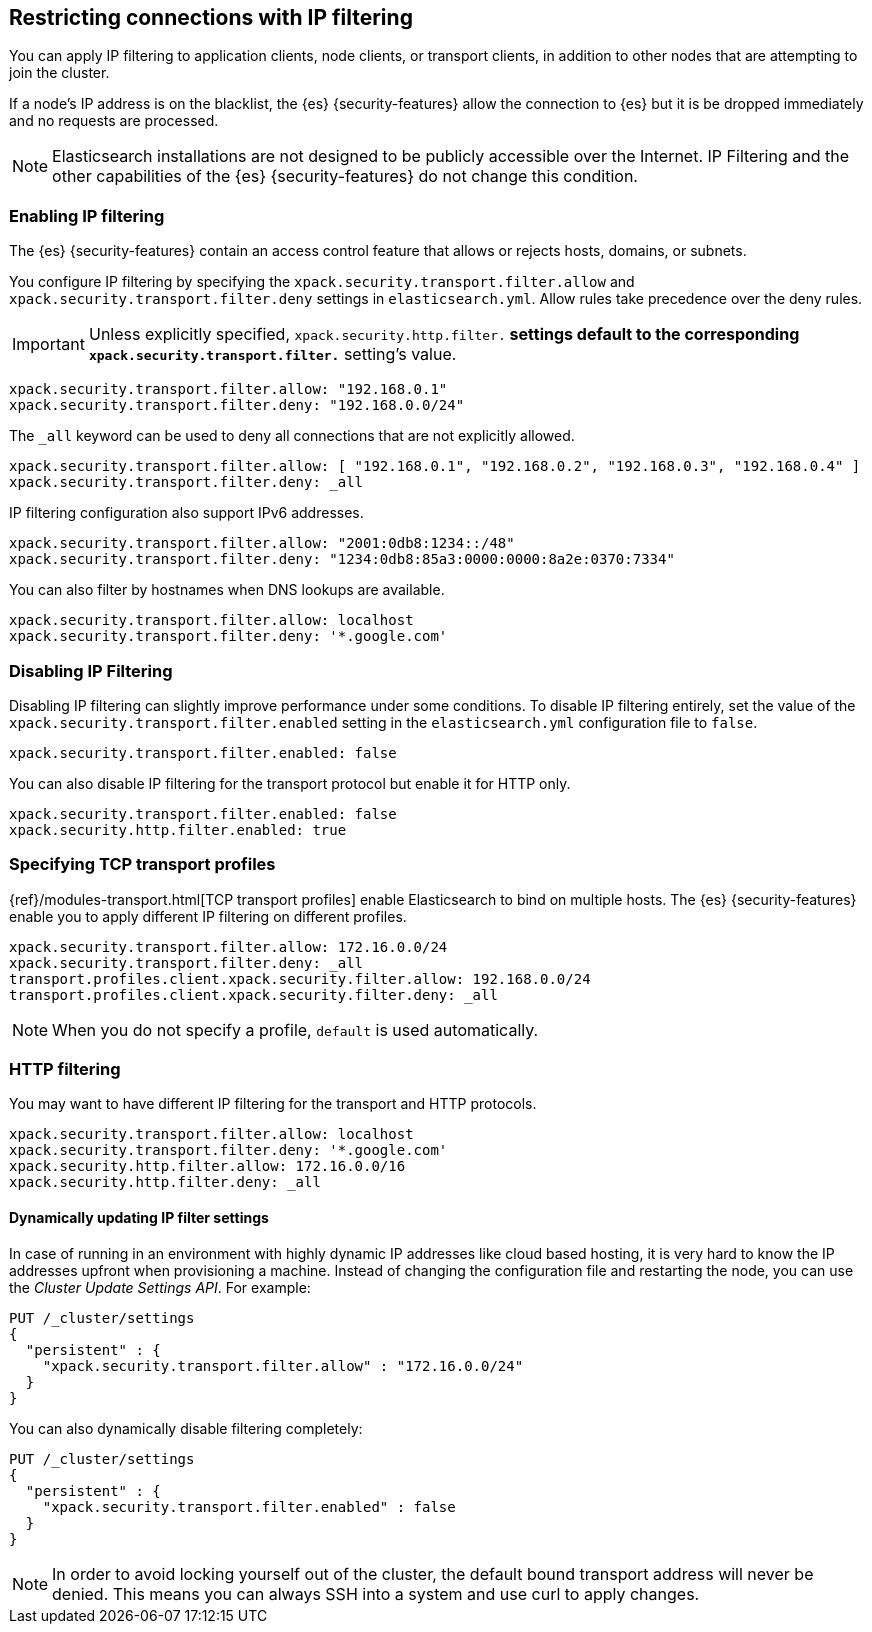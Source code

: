 [role="xpack"]
[[ip-filtering]]
== Restricting connections with IP filtering

You can apply IP filtering to application clients, node clients, or transport
clients, in addition to other nodes that are attempting to join the cluster.

If a node's IP address is on the blacklist, the {es} {security-features} allow
the connection to {es} but it is be dropped immediately and no requests are
processed.

NOTE: Elasticsearch installations are not designed to be publicly accessible
      over the Internet. IP Filtering and the other capabilities of the
      {es} {security-features} do not change this condition.

[discrete]
=== Enabling IP filtering

The {es} {security-features} contain an access control feature that allows or
rejects hosts, domains, or subnets.

You configure IP filtering by specifying the `xpack.security.transport.filter.allow` and
`xpack.security.transport.filter.deny` settings in `elasticsearch.yml`. Allow rules
take precedence over the deny rules.

IMPORTANT: Unless explicitly specified, `xpack.security.http.filter.*` settings default to
the corresponding `xpack.security.transport.filter.*` setting's value.

[source,yaml]
--------------------------------------------------
xpack.security.transport.filter.allow: "192.168.0.1"
xpack.security.transport.filter.deny: "192.168.0.0/24"
--------------------------------------------------

The `_all` keyword can be used to deny all connections that are not explicitly
allowed.

[source,yaml]
--------------------------------------------------
xpack.security.transport.filter.allow: [ "192.168.0.1", "192.168.0.2", "192.168.0.3", "192.168.0.4" ]
xpack.security.transport.filter.deny: _all
--------------------------------------------------

IP filtering configuration also support IPv6 addresses.

[source,yaml]
--------------------------------------------------
xpack.security.transport.filter.allow: "2001:0db8:1234::/48"
xpack.security.transport.filter.deny: "1234:0db8:85a3:0000:0000:8a2e:0370:7334"
--------------------------------------------------

You can also filter by hostnames when DNS lookups are available.

[source,yaml]
--------------------------------------------------
xpack.security.transport.filter.allow: localhost
xpack.security.transport.filter.deny: '*.google.com'
--------------------------------------------------

[discrete]
=== Disabling IP Filtering

Disabling IP filtering can slightly improve performance under some conditions.
To disable IP filtering entirely, set the value of the `xpack.security.transport.filter.enabled`
setting in the `elasticsearch.yml` configuration file to `false`.

[source,yaml]
--------------------------------------------------
xpack.security.transport.filter.enabled: false
--------------------------------------------------

You can also disable IP filtering for the transport protocol but enable it for
HTTP only.

[source,yaml]
--------------------------------------------------
xpack.security.transport.filter.enabled: false
xpack.security.http.filter.enabled: true
--------------------------------------------------

[discrete]
=== Specifying TCP transport profiles

{ref}/modules-transport.html[TCP transport profiles]
enable Elasticsearch to bind on multiple hosts. The {es} {security-features} enable you to apply
different IP filtering on different profiles.

[source,yaml]
--------------------------------------------------
xpack.security.transport.filter.allow: 172.16.0.0/24
xpack.security.transport.filter.deny: _all
transport.profiles.client.xpack.security.filter.allow: 192.168.0.0/24
transport.profiles.client.xpack.security.filter.deny: _all
--------------------------------------------------

NOTE: When you do not specify a profile, `default` is used automatically.

[discrete]
=== HTTP filtering

You may want to have different IP filtering for the transport and HTTP protocols.

[source,yaml]
--------------------------------------------------
xpack.security.transport.filter.allow: localhost
xpack.security.transport.filter.deny: '*.google.com'
xpack.security.http.filter.allow: 172.16.0.0/16
xpack.security.http.filter.deny: _all
--------------------------------------------------

[discrete]
[[dynamic-ip-filtering]]
==== Dynamically updating IP filter settings

In case of running in an environment with highly dynamic IP addresses like cloud
based hosting, it is very hard to know the IP addresses upfront when provisioning
a machine. Instead of changing the configuration file and restarting the node,
you can use the _Cluster Update Settings API_. For example:

[source,console]
--------------------------------------------------
PUT /_cluster/settings
{
  "persistent" : {
    "xpack.security.transport.filter.allow" : "172.16.0.0/24"
  }
}
--------------------------------------------------

You can also dynamically disable filtering completely:

[source,console]
--------------------------------------------------
PUT /_cluster/settings
{
  "persistent" : {
    "xpack.security.transport.filter.enabled" : false
  }
}
--------------------------------------------------
// TEST[continued]

NOTE: In order to avoid locking yourself out of the cluster, the default bound
      transport address will never be denied. This means you can always SSH into
      a system and use curl to apply changes.
